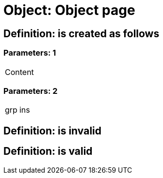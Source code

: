 = Object: Object page

== Definition: is created as follows

=== Parameters: 1

|===
| Content
|===

=== Parameters: 2

|===
| grp | ins
|===

== Definition: is invalid

== Definition: is valid

